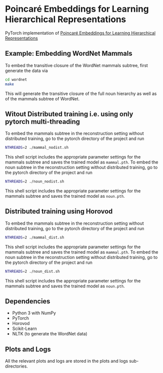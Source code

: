 * Poincaré Embeddings for Learning Hierarchical Representations

PyTorch implementation of [[https://papers.nips.cc/paper/7213-poincare-embeddings-for-learning-hierarchical-representations][Poincaré Embeddings for Learning Hierarchical Representations]]

** Example: Embedding WordNet Mammals
To embed the transitive closure of the WordNet mammals subtree, first generate the data via
#+BEGIN_SRC sh
  cd wordnet
  make
#+END_SRC
This will generate the transitive closure of the full noun hierarchy as well as of the mammals subtree of WordNet. 

** Witout Distributed training i.e. using only pytorch multi-threading
To embed the mammals subtree in the reconstruction setting without distributed training, go to the pytorch directory of the project and run
#+BEGIN_SRC sh
  NTHREADS=2 ./mammal_nodist.sh
#+END_SRC
This shell script includes the appropriate parameter settings for the mammals subtree and saves the trained model as =mammal.pth=. 
To embed the noun subtree in the reconstruction setting without distributed training, go to the pytorch directory of the project and run
#+BEGIN_SRC sh
  NTHREADS=2 ./noun_nodist.sh
#+END_SRC
This shell script includes the appropriate parameter settings for the mammals subtree and saves the trained model as =noun.pth=. 

** Distributed training using Horovod
To embed the mammals subtree in the reconstruction setting without distributed training, go to the pytorch directory of the project and run
#+BEGIN_SRC sh
  NTHREADS=2 ./mammal_dist.sh
#+END_SRC
This shell script includes the appropriate parameter settings for the mammals subtree and saves the trained model as =mammal.pth=. 
To embed the noun subtree in the reconstruction setting without distributed training, go to the pytorch directory of the project and run
#+BEGIN_SRC sh
  NTHREADS=2 ./noun_dist.sh
#+END_SRC
This shell script includes the appropriate parameter settings for the mammals subtree and saves the trained model as =noun.pth=. 

** Dependencies
- Python 3 with NumPy
- PyTorch
- Horovod
- Scikit-Learn
- NLTK (to generate the WordNet data)

** Plots and Logs
All the relevant plots and logs are stored in the plots and logs sub-directories.
